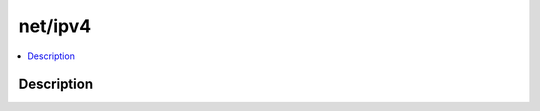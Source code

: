 .. index:: module: net/ipv4

********
net/ipv4
********

.. contents::
   :local:
   :backlinks: entry
   :depth: 2

Description
-----------

.. dry:module:: net/ipv4
